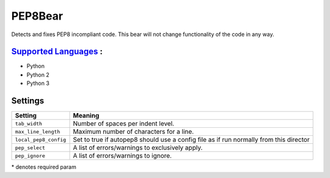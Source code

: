 **PEP8Bear**
============

Detects and fixes PEP8 incompliant code. This bear will not change functionality of the code in any way.

`Supported Languages <../README.rst>`_ :
-----

* Python
* Python 2
* Python 3

Settings
--------

+------------------------+---------------------------------------------+
| Setting                |  Meaning                                    |
+========================+=============================================+
|                        |                                             |
| ``tab_width``          | Number of spaces per indent level.          +
|                        |                                             |
+------------------------+---------------------------------------------+
|                        |                                             |
| ``max_line_length``    | Maximum number of characters for a line.    +
|                        |                                             |
+------------------------+---------------------------------------------+
|                        |                                             |
| ``local_pep8_config``  | Set to true if autopep8 should use a config |
|                        | file as if run normally from this director  |
|                        |                                             |
+------------------------+---------------------------------------------+
|                        |                                             |
| ``pep_select``         | A list of errors/warnings to exclusively    |
|                        | apply.                                      |
|                        |                                             |
+------------------------+---------------------------------------------+
|                        |                                             |
| ``pep_ignore``         | A list of errors/warnings to ignore.        +
|                        |                                             |
+------------------------+---------------------------------------------+

\* denotes required param